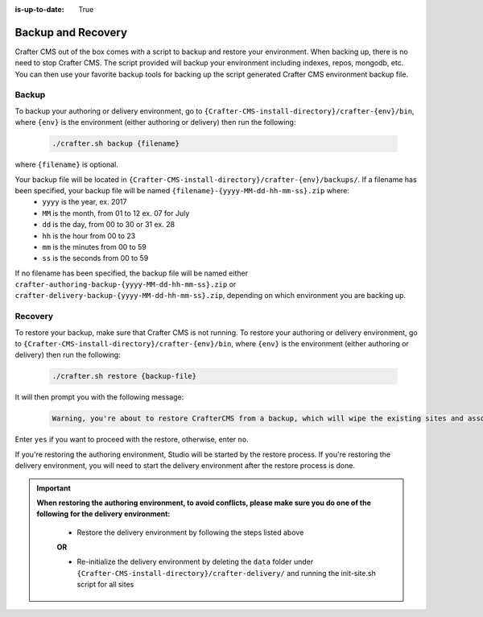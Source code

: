 :is-up-to-date: True

.. _backup-and-recovery:

===================
Backup and Recovery
===================

Crafter CMS out of the box comes with a script to backup and restore your environment.  When backing up, there is no need to stop Crafter CMS.  The script provided will backup your environment including indexes, repos, mongodb, etc.  You can then use your favorite backup tools for backing up the script generated Crafter CMS environment backup file.

------
Backup
------
To backup your authoring or delivery environment, go to ``{Crafter-CMS-install-directory}/crafter-{env}/bin``, where ``{env}`` is the environment (either authoring or delivery) then run the following:

    .. code-block:: bash

       ./crafter.sh backup {filename}


where ``{filename}`` is optional.

Your backup file will be located in ``{Crafter-CMS-install-directory}/crafter-{env}/backups/``. If a filename has been specified, your backup file will be named ``{filename}-{yyyy-MM-dd-hh-mm-ss}.zip`` where:
    - ``yyyy`` is the year, ex. 2017
    - ``MM`` is the month, from 01 to 12 ex. 07 for July
    - ``dd`` is the day, from 00 to 30 or 31 ex. 28
    - ``hh`` is the hour from 00 to 23
    - ``mm`` is the minutes from 00 to 59
    - ``ss`` is the seconds from 00 to 59

If no filename has been specified, the backup file will be named either ``crafter-authoring-backup-{yyyy-MM-dd-hh-mm-ss}.zip`` or ``crafter-delivery-backup-{yyyy-MM-dd-hh-mm-ss}.zip``, depending on which environment you are backing up.

--------
Recovery
--------
To restore your backup, make sure that Crafter CMS is not running.  To restore your authoring or delivery environment, go to ``{Crafter-CMS-install-directory}/crafter-{env}/bin``, where ``{env}`` is the environment (either authoring or delivery) then run the following:

    .. code-block:: bash

       ./crafter.sh restore {backup-file}


It will then prompt you with the following message:

   .. code-block:: text

       Warning, you're about to restore CrafterCMS from a backup, which will wipe the existing sites and associated database and replace everything with the restored data. If you care about the existing state of the system then stop this process, backup the system, and then attempt the restore. Are you sure you want to proceed? (yes/no)

Enter ``yes`` if you want to proceed with the restore, otherwise, enter ``no``.

If you're restoring the authoring environment, Studio will be started by the restore process.  If you're restoring the delivery environment, you will need to start the delivery environment after the restore process is done.

.. important::
    **When restoring the authoring environment, to avoid conflicts, please make sure you do one of the following for the delivery environment:**

        * Restore the delivery environment by following the steps listed above

        **OR**

        * Re-initialize the delivery environment by deleting the ``data`` folder under ``{Crafter-CMS-install-directory}/crafter-delivery/`` and running the init-site.sh script for all sites

